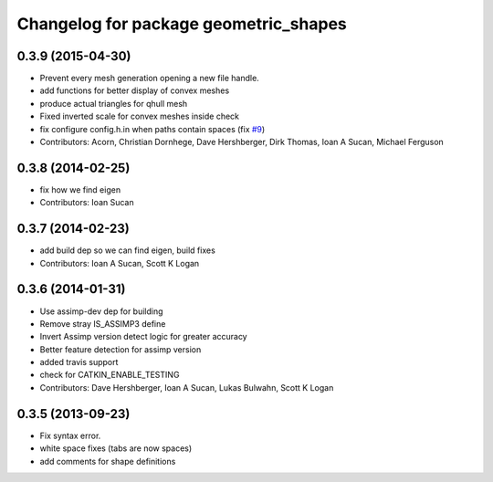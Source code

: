 ^^^^^^^^^^^^^^^^^^^^^^^^^^^^^^^^^^^^^^
Changelog for package geometric_shapes
^^^^^^^^^^^^^^^^^^^^^^^^^^^^^^^^^^^^^^

0.3.9 (2015-04-30)
------------------
* Prevent every mesh generation opening a new file handle.
* add functions for better display of convex meshes
* produce actual triangles for qhull mesh
* Fixed inverted scale for convex meshes inside check
* fix configure config.h.in when paths contain spaces (fix `#9 <https://github.com/ros-planning/geometric_shapes/issues/9>`_)
* Contributors: Acorn, Christian Dornhege, Dave Hershberger, Dirk Thomas, Ioan A Sucan, Michael Ferguson

0.3.8 (2014-02-25)
------------------
* fix how we find eigen
* Contributors: Ioan Sucan

0.3.7 (2014-02-23)
------------------
* add build dep so we can find eigen, build fixes
* Contributors: Ioan A Sucan, Scott K Logan

0.3.6 (2014-01-31)
------------------
* Use assimp-dev dep for building
* Remove stray IS_ASSIMP3 define
* Invert Assimp version detect logic for greater accuracy
* Better feature detection for assimp version
* added travis support
* check for CATKIN_ENABLE_TESTING
* Contributors: Dave Hershberger, Ioan A Sucan, Lukas Bulwahn, Scott K Logan

0.3.5 (2013-09-23)
------------------
* Fix syntax error.
* white space fixes (tabs are now spaces)
* add comments for shape definitions
